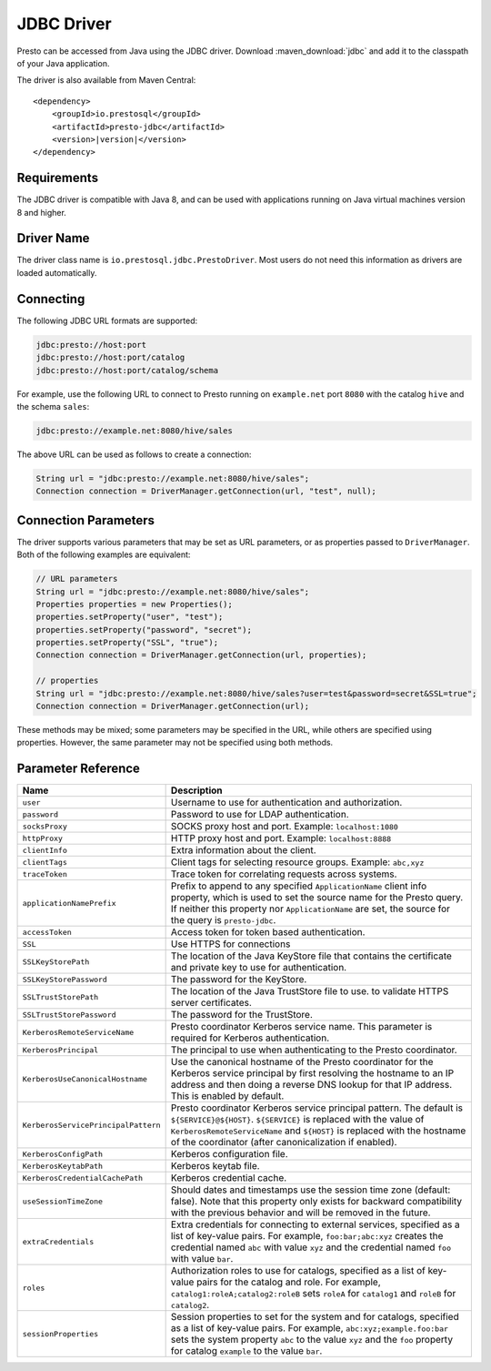===========
JDBC Driver
===========

Presto can be accessed from Java using the JDBC driver.
Download :maven_download:`jdbc` and add it to the classpath of your Java application.

The driver is also available from Maven Central:

.. parsed-literal::

    <dependency>
        <groupId>io.prestosql</groupId>
        <artifactId>presto-jdbc</artifactId>
        <version>\ |version|\ </version>
    </dependency>

Requirements
------------

The JDBC driver is compatible with Java 8, and can be used with applications
running on Java virtual machines version 8 and higher.

Driver Name
-----------

The driver class name is ``io.prestosql.jdbc.PrestoDriver``.
Most users do not need this information as drivers are loaded automatically.

Connecting
----------

The following JDBC URL formats are supported:

.. code-block:: none

    jdbc:presto://host:port
    jdbc:presto://host:port/catalog
    jdbc:presto://host:port/catalog/schema

For example, use the following URL to connect to Presto
running on ``example.net`` port ``8080`` with the catalog ``hive``
and the schema ``sales``:

.. code-block:: none

    jdbc:presto://example.net:8080/hive/sales

The above URL can be used as follows to create a connection:

.. code-block:: java

    String url = "jdbc:presto://example.net:8080/hive/sales";
    Connection connection = DriverManager.getConnection(url, "test", null);

Connection Parameters
---------------------

The driver supports various parameters that may be set as URL parameters,
or as properties passed to ``DriverManager``. Both of the following
examples are equivalent:

.. code-block:: java

    // URL parameters
    String url = "jdbc:presto://example.net:8080/hive/sales";
    Properties properties = new Properties();
    properties.setProperty("user", "test");
    properties.setProperty("password", "secret");
    properties.setProperty("SSL", "true");
    Connection connection = DriverManager.getConnection(url, properties);

    // properties
    String url = "jdbc:presto://example.net:8080/hive/sales?user=test&password=secret&SSL=true";
    Connection connection = DriverManager.getConnection(url);

These methods may be mixed; some parameters may be specified in the URL,
while others are specified using properties. However, the same parameter
may not be specified using both methods.

Parameter Reference
-------------------

====================================== =======================================================================
Name                                   Description
====================================== =======================================================================
``user``                               Username to use for authentication and authorization.
``password``                           Password to use for LDAP authentication.
``socksProxy``                         SOCKS proxy host and port. Example: ``localhost:1080``
``httpProxy``                          HTTP proxy host and port. Example: ``localhost:8888``
``clientInfo``                         Extra information about the client.
``clientTags``                         Client tags for selecting resource groups. Example: ``abc,xyz``
``traceToken``                         Trace token for correlating requests across systems.
``applicationNamePrefix``              Prefix to append to any specified ``ApplicationName`` client info
                                       property, which is used to set the source name for the Presto query.
                                       If neither this property nor ``ApplicationName`` are set, the source
                                       for the query is ``presto-jdbc``.
``accessToken``                        Access token for token based authentication.
``SSL``                                Use HTTPS for connections
``SSLKeyStorePath``                    The location of the Java KeyStore file that contains the certificate
                                       and private key to use for authentication.
``SSLKeyStorePassword``                The password for the KeyStore.
``SSLTrustStorePath``                  The location of the Java TrustStore file to use.
                                       to validate HTTPS server certificates.
``SSLTrustStorePassword``              The password for the TrustStore.
``KerberosRemoteServiceName``          Presto coordinator Kerberos service name. This parameter is
                                       required for Kerberos authentication.
``KerberosPrincipal``                  The principal to use when authenticating to the Presto coordinator.
``KerberosUseCanonicalHostname``       Use the canonical hostname of the Presto coordinator for the Kerberos
                                       service principal by first resolving the hostname to an IP address
                                       and then doing a reverse DNS lookup for that IP address.
                                       This is enabled by default.
``KerberosServicePrincipalPattern``    Presto coordinator Kerberos service principal pattern. The default is
                                       ``${SERVICE}@${HOST}``. ``${SERVICE}`` is replaced with the value of
                                       ``KerberosRemoteServiceName`` and ``${HOST}`` is replaced with the
                                       hostname of the coordinator (after canonicalization if enabled).
``KerberosConfigPath``                 Kerberos configuration file.
``KerberosKeytabPath``                 Kerberos keytab file.
``KerberosCredentialCachePath``        Kerberos credential cache.
``useSessionTimeZone``                 Should dates and timestamps use the session time zone (default: false).
                                       Note that this property only exists for backward compatibility with the
                                       previous behavior and will be removed in the future.
``extraCredentials``                   Extra credentials for connecting to external services,
                                       specified as a list of key-value pairs. For example,
                                       ``foo:bar;abc:xyz`` creates the credential named ``abc``
                                       with value ``xyz`` and the credential named ``foo`` with value ``bar``.
``roles``                              Authorization roles to use for catalogs, specified as a list of
                                       key-value pairs for the catalog and role. For example,
                                       ``catalog1:roleA;catalog2:roleB`` sets ``roleA``
                                       for ``catalog1`` and ``roleB`` for ``catalog2``.
``sessionProperties``                  Session properties to set for the system and for catalogs,
                                       specified as a list of key-value pairs.
                                       For example, ``abc:xyz;example.foo:bar`` sets the system property
                                       ``abc`` to the value ``xyz`` and the ``foo`` property for
                                       catalog ``example`` to the value ``bar``.
====================================== =======================================================================
